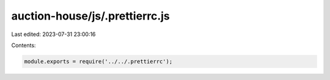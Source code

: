 auction-house/js/.prettierrc.js
===============================

Last edited: 2023-07-31 23:00:16

Contents:

.. code-block:: js

    module.exports = require('../../.prettierrc');



